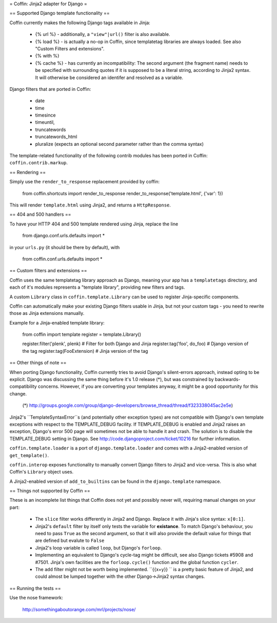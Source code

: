 = Coffin: Jinja2 adapter for Django =


== Supported Django template functionality ==

Coffin currently makes the following Django tags available in Jinja:

    - {% url %} - additionally, a ``"view"|url()`` filter is also
      available.

    - {% load %} - is actually a no-op in Coffin, since templatetag
      libraries are always loaded. See also "Custom Filters and extensions".

    - {% with %}

    - {% cache %} - has currently an incompatibility: The second argument
      (the fragment name) needs to be specified with surrounding quotes
      if it is supposed to be a literal string, according to Jinja2 syntax.
      It will otherwise be considered an identifer and resolved as a
      variable.

Django filters that are ported in Coffin:

    - date
    - time
    - timesince
    - timeuntil,
    - truncatewords
    - truncatewords_html
    - pluralize (expects an optional second parameter rather than the
      comma syntax)

The template-related functionality of the following contrib modules has
been ported in Coffin: ``coffin.contrib.markup``.

== Rendering ==

Simply use the ``render_to_response`` replacement provided by coffin:

    from coffin.shortcuts import render_to_response
    render_to_response('template.html', {'var': 1})

This will render ``template.html`` using Jinja2, and returns a
``HttpResponse``.


== 404 and 500 handlers ==

To have your HTTP 404 and 500 template rendered using Jinja, replace the
line

    from django.conf.urls.defaults import *

in your ``urls.py`` (it should be there by default), with

    from coffin.conf.urls.defaults import *


== Custom filters and extensions ==

Coffin uses the same templatetag library approach as Django, meaning
your app has a ``templatetags`` directory, and each of it's modules
represents a "template library", providing new filters and tags.

A custom ``Library`` class in ``coffin.template.Library`` can be used
to register Jinja-specific components.

Coffin can automatically make your existing Django filters usable in
Jinja, but not your custom tags - you need to rewrite those as Jinja
extensions manually.

Example for a Jinja-enabled template library:

    from coffin import template
    register = template.Library()

    register.filter('plenk', plenk)   # Filter for both Django and Jinja
    register.tag('foo', do_foo)       # Django version of the tag
    register.tag(FooExtension)        # Jinja version of the tag


== Other things of note ==

When porting Django functionality, Coffin currently tries to avoid
Django's silent-errors approach, instead opting to be explicit. Django was
discussing the same thing before it's 1.0 release (*), but was constrained
by backwards-compatibility  concerns. However, if you are converting your
templates anyway, it might be a good opportunity for this change.

    (*) http://groups.google.com/group/django-developers/browse_thread/thread/f323338045ac2e5e)

Jinja2's ``TemplateSyntaxError``s (and potentially other exception types)
are not compatible with Django's own template exceptions with respect to
the TEMPLATE_DEBUG facility. If TEMPLATE_DEBUG is enabled and Jinja2 raises
an exception, Django's error 500 page will sometimes not be able to handle
it and crash. The solution is to disable the TEMPLATE_DEBUG setting in
Django. See http://code.djangoproject.com/ticket/10216 for further
information.

``coffin.template.loader`` is a port of ``django.template.loader`` and
comes with a Jinja2-enabled version of ``get_template()``.

``coffin.interop`` exposes functionality to manually convert Django
filters to Jinja2 and vice-versa. This is also what Coffin's ``Library``
object uses.

A Jinja2-enabled version of ``add_to_builtins`` can be found in the
``django.template`` namespace.


== Things not supported by Coffin ==

These is an incomplete list things that Coffin does not yet and possibly
never will, requiring manual changes on your part:

    * The ``slice`` filter works differently in Jinja2 and Django.
      Replace it with Jinja's slice syntax: ``x[0:1]``.

    * Jinja2's ``default`` filter by itself only tests the variable for
      **existance**. To match Django's behaviour, you need to pass ``True``
      as the second argument, so that it will also provide the default
      value for things that are defined but evalute to ``False``

    * Jinja2's loop variable is called ``loop``, but Django's ``forloop``.

    * Implementing an equivalent to Django's cycle-tag might be difficult,
      see also Django tickets #5908 and #7501. Jinja's own facilities
      are the ``forloop.cycle()`` function and the global function
      ``cycler``.

    * The ``add`` filter might not be worth being implemented. ``{{x+y}} ``
      is a pretty basic feature of Jinja2, and could almost be lumped
      together with the other Django->Jinja2 syntax changes.


== Running the tests ==

Use the nose framework:

    http://somethingaboutorange.com/mrl/projects/nose/
